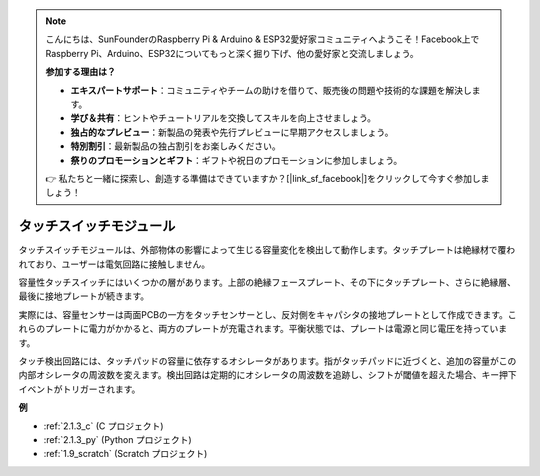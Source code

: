 .. note::

    こんにちは、SunFounderのRaspberry Pi & Arduino & ESP32愛好家コミュニティへようこそ！Facebook上でRaspberry Pi、Arduino、ESP32についてもっと深く掘り下げ、他の愛好家と交流しましょう。

    **参加する理由は？**

    - **エキスパートサポート**：コミュニティやチームの助けを借りて、販売後の問題や技術的な課題を解決します。
    - **学び＆共有**：ヒントやチュートリアルを交換してスキルを向上させましょう。
    - **独占的なプレビュー**：新製品の発表や先行プレビューに早期アクセスしましょう。
    - **特別割引**：最新製品の独占割引をお楽しみください。
    - **祭りのプロモーションとギフト**：ギフトや祝日のプロモーションに参加しましょう。

    👉 私たちと一緒に探索し、創造する準備はできていますか？[|link_sf_facebook|]をクリックして今すぐ参加しましょう！

.. _cpn_touch_switch:

タッチスイッチモジュール
==================================

.. image:: img/touch168.png
    :width: 300
    :align: center

タッチスイッチモジュールは、外部物体の影響によって生じる容量変化を検出して動作します。タッチプレートは絶縁材で覆われており、ユーザーは電気回路に接触しません。

容量性タッチスイッチにはいくつかの層があります。上部の絶縁フェースプレート、その下にタッチプレート、さらに絶縁層、最後に接地プレートが続きます。

.. image:: img/touch169.jpeg

実際には、容量センサーは両面PCBの一方をタッチセンサーとし、反対側をキャパシタの接地プレートとして作成できます。これらのプレートに電力がかかると、両方のプレートが充電されます。平衡状態では、プレートは電源と同じ電圧を持っています。

タッチ検出回路には、タッチパッドの容量に依存するオシレータがあります。指がタッチパッドに近づくと、追加の容量がこの内部オシレータの周波数を変えます。検出回路は定期的にオシレータの周波数を追跡し、シフトが閾値を超えた場合、キー押下イベントがトリガーされます。

**例**

* :ref:`2.1.3_c` (C プロジェクト)
* :ref:`2.1.3_py` (Python プロジェクト)
* :ref:`1.9_scratch` (Scratch プロジェクト)

